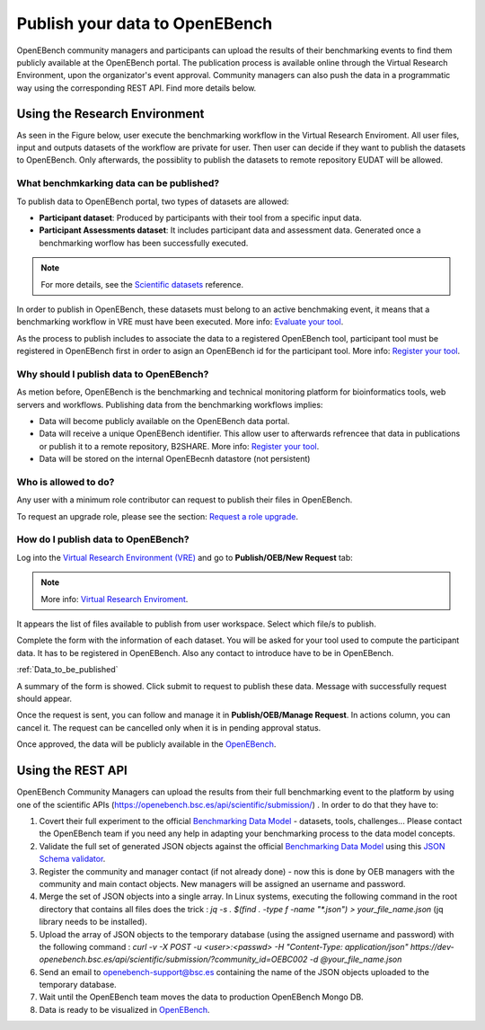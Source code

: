 ###############################
Publish your data to OpenEBench
###############################

OpenEBench community managers and participants can upload the results of their benchmarking events to find them publicly available at the OpenEBench portal. The publication process is available online through the Virtual Research Environment, upon the organizator's event approval. Community managers can also push the data in a programmatic way using the corresponding REST API. Find more details below.

Using the Research Environment
##############################

As seen in the Figure below, user execute the benchmarking workflow in the Virtual Research Enviroment. All user files, input and outputs datasets of the workflow are private for user. 
Then user can decide if they want to publish the datasets to OpenEBench. Only afterwards, the possiblity to publish the datasets to remote repository EUDAT will be allowed.

.. image:: https://raw.githubusercontent.com/inab/oeb_general_docs/dev/media/OpenEBench%20EOSC-Synergy%20DEMO.png

.. _RST Data_to_be_published:
What benchmkarking data can be published?
=========================================
To publish data to OpenEBench portal, two types of datasets are allowed:

- **Participant dataset**: Produced by participants with their tool from a specific input data.
- **Participant Assessments dataset**: It includes participant data and assessment data. Generated once a benchmarking worflow has been successfully executed.

.. Note::
    For more details, see the `Scientific datasets <https://openebench.readthedocs.io/en/dev/technical_references/2_scientific_datasets.html#datasets-types-and-cross-references>`_ reference.


In order to publish in OpenEBench, these datasets must belong to an active benchmaking event, it means that a benchmarking workflow in VRE must have been executed. More info: `Evaluate your tool <https://openebench.readthedocs.io/en/dev/how_to/participate/evaluate_tool.html>`_.

As the process to publish includes to associate the data to a registered OpenEBench tool, participant tool must be registered in OpenEBench first in order to asign an OpenEBench id for the participant tool. More info: `Register your tool <https://openebench.readthedocs.io/en/dev/how_to/participate/register_tool.html>`_.

Why should I publish data to OpenEBench?
========================================
As metion before, OpenEBench is the benchmarking and technical monitoring platform for bioinformatics tools, web servers and workflows. Publishing data from the  benchmarking workflows implies:

- Data will become publicly available on the OpenEBench data portal.
- Data will receive a unique OpenEBench identifier. This allow user to afterwards refrencee that data in publications or publish it to a remote repository, B2SHARE. More info: `Register your tool <https://openebench.readthedocs.io/en/dev/how_to/participate/publish_eudat.html>`_.
- Data will be stored on the internal OpenEBecnh datastore (not persistent)

Who is allowed to do?
=====================
Any user with a minimum role contributor can request to publish their files in OpenEBench. 

To request an upgrade role, please see the section: `Request a role upgrade <https://openebench.readthedocs.io/en/dev/how_to/users_accounts.html#request-a-role-upgrade>`_.

How do I publish data to OpenEBench?
====================================
Log into the `Virtual Research Environment (VRE) <http://openebench.bsc.es/vre>`_ and go to **Publish/OEB/New Request** tab:

.. Note::
    More info: `Virtual Research Enviroment <https://openebench.readthedocs.io/en/dev/concepts/2_platform.html#virtual-research-environment>`_.
    
.. image:: ../../media/VRE_publishOEB.png

It appears the list of files available to publish from user workspace. Select which file/s to publish.

.. image:: https://raw.githubusercontent.com/inab/oeb_general_docs/dev/media/Screenshot%20from%202021-10-01%2016-08-39.png


Complete the form with the information of each dataset. You will be asked for your tool used to compute the participant data. It has to be registered in OpenEBench. Also any contact to introduce have to be in OpenEBench.

:ref:`Data_to_be_published`


.. image:: https://raw.githubusercontent.com/inab/oeb_general_docs/dev/media/Screenshot%20from%202021-10-01%2016-10-01.png

A summary of the form is showed. Click submit to request to publish these data. Message with successfully request should appear. 

.. image:: https://raw.githubusercontent.com/inab/oeb_general_docs/dev/media/Screenshot%20from%202021-10-01%2016-10-35.png

Once the request is sent, you can follow and manage it in **Publish/OEB/Manage Request**. In actions column, you can cancel it.
The request can be cancelled only when it is in pending approval status. 

.. image:: https://raw.githubusercontent.com/inab/oeb_general_docs/dev/media/Screenshot%20from%202021-10-01%2016-11-08.png

Once approved, the data will be publicly available in the `OpenEBench <http://openebench.bsc.es>`_.

.. image:: ../../media/image22.png

\
\
\

Using the REST API
##################

OpenEBench Community Managers can upload the results from their full benchmarking event to the platform by using one of the scientific APIs 
(https://openebench.bsc.es/api/scientific/submission/) . In order to do that they have to:

1.  Covert their full experiment to the official `Benchmarking Data Model <https://openebench.readthedocs.io/en/dev/technical_references/1_scientific_data_model.html#scientific-data-model>`_ - datasets, tools, challenges... Please contact the OpenEBench team if you need any help in adapting your benchmarking process to the data model concepts.


2.  Validate the full set of generated JSON objects against the official `Benchmarking Data Model <https://openebench.readthedocs.io/en/dev/technical_references/1_scientific_data_model.html#scientific-data-model>`_  using this `JSON Schema validator <https://github.com/inab/extended-json-schema-validators>`_.

3.  Register the community and manager contact (if not already done) - now this is done by OEB managers with the community and main contact objects. New managers will be assigned an username and password.

4.  Merge the set of JSON objects into a single array. In Linux systems, executing the following command in the root directory that contains all files does the trick : `jq -s . $(find . -type f -name "*.json") > your_file_name.json` (jq library needs to be installed).

5.  Upload the array of JSON objects to the temporary database (using the assigned username and password) with the following command : `curl -v -X POST -u <user>:<passwd> -H "Content-Type: application/json" https://dev-openebench.bsc.es/api/scientific/submission/?community_id=OEBC002 -d @your_file_name.json`

6.  Send an email to openebench-support@bsc.es containing the name of the JSON objects uploaded to the temporary database.

7.  Wait until the OpenEBench team moves the data to production OpenEBench Mongo DB.

8.  Data is ready to be visualized in `OpenEBench <https://openebench.bsc.es/>`_.


.. image:: ../../media/image8.png
